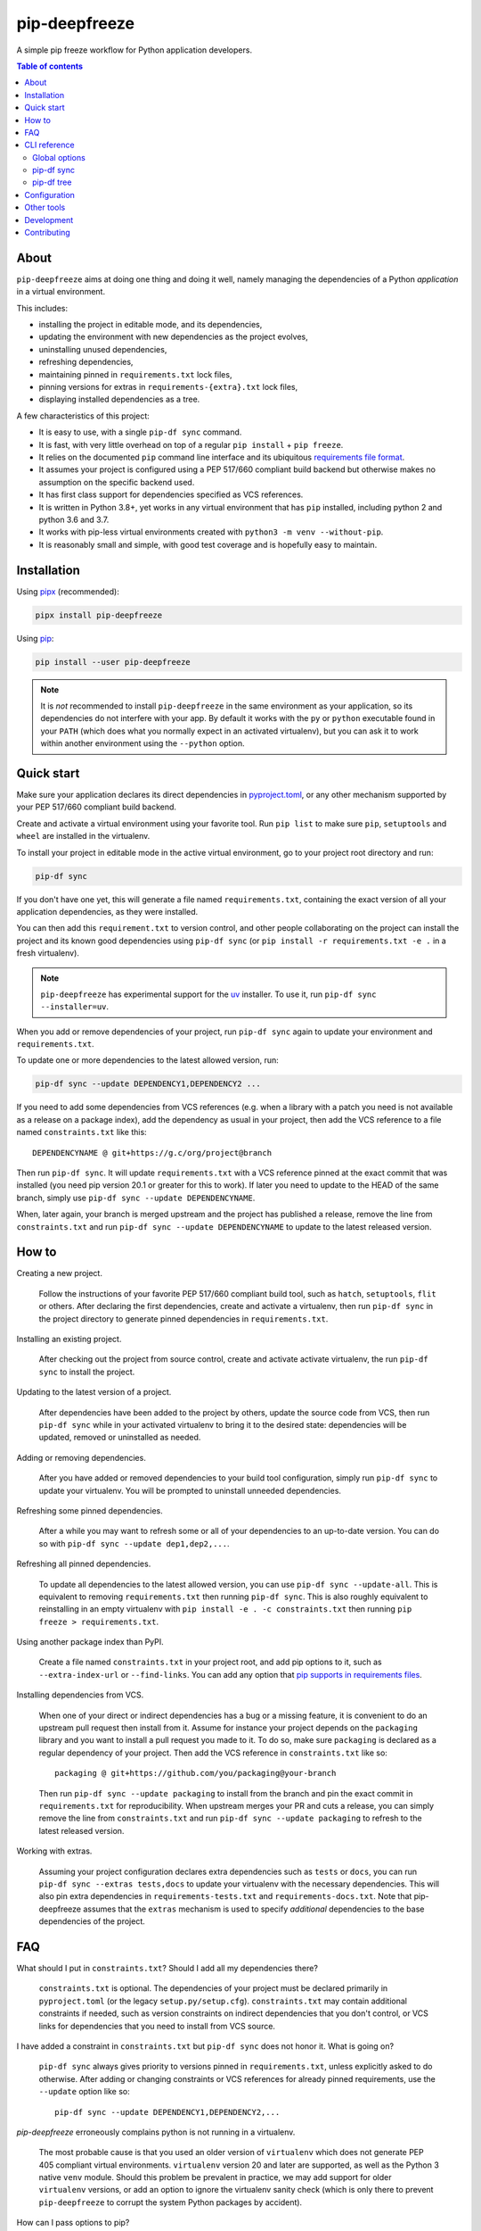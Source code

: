 pip-deepfreeze
==============

.. image:: https://raw.githubusercontent.com/sbidoul/pip-deepfreeze/master/docs/logo.png

A simple pip freeze workflow for Python application developers.

.. image:: https://img.shields.io/github/actions/workflow/status/sbidoul/pip-deepfreeze/ci.yml?branch=master
   :target: https://github.com/sbidoul/pip-deepfreeze/actions?query=workflow%3ACI
   :alt: GitHub Workflow Status

.. image:: https://img.shields.io/pypi/v/pip-deepfreeze?label=pypi%20package
   :target: https://pypi.org/project/pip-deepfreeze/
   :alt: PyPI

.. contents:: Table of contents

About
-----

``pip-deepfreeze`` aims at doing one thing and doing it well, namely managing
the dependencies of a Python *application* in a virtual environment.

This includes:

- installing the project in editable mode, and its dependencies,
- updating the environment with new dependencies as the project evolves,
- uninstalling unused dependencies,
- refreshing dependencies,
- maintaining pinned in ``requirements.txt`` lock files,
- pinning versions for extras in ``requirements-{extra}.txt`` lock files,
- displaying installed dependencies as a tree.

A few characteristics of this project:

- It is easy to use, with a single ``pip-df sync`` command.
- It is fast, with very little overhead on top of a regular
  ``pip install`` + ``pip freeze``.
- It relies on the documented ``pip`` command line interface and its
  ubiquitous `requirements file
  format <https://pip.pypa.io/en/stable/user_guide/?highlight=requirements#requirements-files>`__.
- It assumes your project is configured using a PEP 517/660 compliant build
  backend but otherwise makes no assumption on the specific backend
  used.
- It has first class support for dependencies specified as VCS references.
- It is written in Python 3.8+, yet works in any virtual environment
  that has ``pip`` installed, including python 2 and python 3.6 and 3.7.
- It works with pip-less virtual environments created with ``python3 -m venv
  --without-pip``.
- It is reasonably small and simple, with good test coverage and is hopefully
  easy to maintain.

Installation
------------

Using `pipx <https://pypi.org/project/pipx/>`__ (recommended):

.. code:: console

    pipx install pip-deepfreeze

Using `pip <https://pypi.org/project/pip/>`__:

.. code:: console

    pip install --user pip-deepfreeze

.. note::

   It is *not* recommended to install ``pip-deepfreeze`` in the same environment as your
   application, so its dependencies do not interfere with your app. By default it works
   with the ``py`` or ``python`` executable found in your ``PATH`` (which does what you
   normally expect in an activated virtualenv), but you can ask it to work within
   another environment using the ``--python`` option.

Quick start
-----------

.. image:: https://raw.githubusercontent.com/sbidoul/pip-deepfreeze/2fc2fa9804a53fe5041a43d4f9f609f63807c723/docs/synopsis.png
   :alt: pip-deepfreeze synopsis

Make sure your application declares its direct dependencies in `pyproject.toml
<https://packaging.python.org/en/latest/specifications/declaring-project-metadata/>`_,
or any other mechanism supported by your PEP 517/660 compliant build backend.

Create and activate a virtual environment using your favorite tool. Run
``pip list`` to make sure ``pip``, ``setuptools`` and ``wheel`` are installed
in the virtualenv.

To install your project in editable mode in the active virtual
environment, go to your project root directory and run:

.. code:: console

    pip-df sync

If you don't have one yet, this will generate a file named ``requirements.txt``,
containing the exact version of all your application dependencies, as they were
installed.

You can then add this ``requirement.txt`` to version control, and other people
collaborating on the project can install the project and its known good
dependencies using ``pip-df sync`` (or ``pip install -r requirements.txt -e .``
in a fresh virtualenv).

.. note::

   ``pip-deepfreeze`` has experimental support for the `uv
   <https://github.com/astral-sh/uv>`_ installer. To use it, run ``pip-df sync
   --installer=uv``.

When you add or remove dependencies of your project, run ``pip-df sync`` again
to update your environment and ``requirements.txt``.

To update one or more dependencies to the latest allowed version, run:

.. code:: console

    pip-df sync --update DEPENDENCY1,DEPENDENCY2 ...

If you need to add some dependencies from VCS references (e.g. when a library
with a patch you need is not available as a release on a package index), add
the dependency as usual in your project, then add the VCS reference to a file
named ``constraints.txt`` like this::

   DEPENDENCYNAME @ git+https://g.c/org/project@branch

Then run ``pip-df sync``. It will update ``requirements.txt`` with a VCS
reference pinned at the exact commit that was installed (you need pip version
20.1 or greater for this to work). If later you need to update to the HEAD of
the same branch, simply use ``pip-df sync --update DEPENDENCYNAME``.

When, later again, your branch is merged upstream and the project has published
a release, remove the line from ``constraints.txt`` and run ``pip-df sync
--update DEPENDENCYNAME`` to update to the latest released version.

How to
------

Creating a new project.

   Follow the instructions of your favorite PEP 517/660 compliant build tool, such
   as ``hatch``, ``setuptools``, ``flit`` or others. After declaring the first
   dependencies, create and activate a virtualenv, then run ``pip-df sync`` in
   the project directory to generate pinned dependencies in
   ``requirements.txt``.

Installing an existing project.

   After checking out the project from source control, create and activate
   activate virtualenv, the run ``pip-df sync`` to install the project.

Updating to the latest version of a project.

   After dependencies have been added to the project by others, update the
   source code from VCS, then run ``pip-df sync`` while in your activated
   virtualenv to bring it to the desired state: dependencies will be updated,
   removed or uninstalled as needed.

Adding or removing dependencies.

   After you have added or removed dependencies to your build tool
   configuration, simply run ``pip-df sync`` to update your virtualenv.
   You will be prompted to uninstall unneeded dependencies.

Refreshing some pinned dependencies.

   After a while you may want to refresh some or all of your dependencies to an
   up-to-date version. You can do so with ``pip-df sync --update
   dep1,dep2,...``.

Refreshing all pinned dependencies.

   To update all dependencies to the latest allowed version, you can use
   ``pip-df sync --update-all``. This is equivalent to removing
   ``requirements.txt`` then running ``pip-df sync``. This is also roughly
   equivalent to reinstalling in an empty virtualenv with ``pip install -e . -c
   constraints.txt`` then running ``pip freeze > requirements.txt``.

Using another package index than PyPI.

   Create a file named ``constraints.txt`` in your project root, and add
   pip options to it, such as ``--extra-index-url`` or ``--find-links``. You
   can add any option that `pip supports in requirements files
   <https://pip.pypa.io/en/stable/reference/pip_install/#requirements-file-format>`_.

Installing dependencies from VCS.

   When one of your direct or indirect dependencies has a bug or a missing
   feature, it is convenient to do an upstream pull request then install from
   it. Assume for instance your project depends on the ``packaging`` library
   and you want to install a pull request you made to it. To do so, make sure
   ``packaging`` is declared as a regular dependency of your project. Then
   add the VCS reference in ``constraints.txt`` like so::

      packaging @ git+https://github.com/you/packaging@your-branch

   Then run ``pip-df sync --update packaging`` to install from the branch and
   pin the exact commit in ``requirements.txt`` for reproducibility. When
   upstream merges your PR and cuts a release, you can simply remove the line
   from ``constraints.txt`` and run ``pip-df sync --update packaging`` to
   refresh to the latest released version.

Working with extras.

   Assuming your project configuration declares extra dependencies such as
   ``tests`` or ``docs``, you can run ``pip-df sync --extras tests,docs`` to
   update your virtualenv with the necessary dependencies. This will also pin
   extra dependencies in ``requirements-tests.txt`` and
   ``requirements-docs.txt``. Note that pip-deepfreeze assumes that the
   ``extras`` mechanism is used to specify *additional* dependencies to the
   base dependencies of the project.

FAQ
---

What should I put in ``constraints.txt``? Should I add all my dependencies
there?

   ``constraints.txt`` is optional. The dependencies of your project must be
   declared primarily in ``pyproject.toml`` (or the legacy ``setup.py/setup.cfg``).
   ``constraints.txt`` may contain additional constraints if needed, such as version
   constraints on indirect dependencies that you don't control, or VCS links for
   dependencies that you need to install from VCS source.

I have added a constraint in ``constraints.txt`` but ``pip-df sync`` does
not honor it. What is going on?

   ``pip-df sync`` always gives priority to versions pinned in ``requirements.txt``,
   unless explicitly asked to do otherwise. After adding or changing constraints or VCS
   references for already pinned requirements, use the ``--update`` option like so::

      pip-df sync --update DEPENDENCY1,DEPENDENCY2,...

`pip-deepfreeze` erroneously complains python is not running in a virtualenv.

   The most probable cause is that you used an older version of ``virtualenv``
   which does not generate PEP 405 compliant virtual environments.
   ``virtualenv`` version 20 and later are supported, as well as the Python 3
   native ``venv`` module. Should this problem be prevalent in practice, we may
   add support for older ``virtualenv`` versions, or add an option to ignore
   the virtualenv sanity check (which is only there to prevent
   ``pip-deepfreeze`` to corrupt the system Python packages by accident).

How can I pass options to pip?

   The most reliable and repeatable way to pass options to pip is to add them
   in ``constraints.txt``. The pip documentation lists `options that are
   allowed in requirements files
   <https://pip.pypa.io/en/stable/reference/pip_install/#requirements-file-format>`_.
   Global options can also be set in the pip configuration file or passed via
   ``PIP_*`` environment variables (see the pip documentation for more
   information).

Why not using ``pip install`` and ``pip freeze`` manually?

   ``pip-df sync`` combines both commands in one and ensures your environment
   and pinned requirements remain correct and up-to-date. Some error prone
   operations it facilitates include: uninstalling unneeded dependencies,
   updating selected dependencies, overriding dependencies with VCS references,
   etc.

Is there a recommended way to deploy my project in the production environment?

   There are many possibilities. One approach that works well (and is
   recommended in the pip documentation) works with two simple steps. First you
   build the wheel files for your project and dependencies, using::

      pip wheel --no-deps -r requirements.txt -e . --wheel-dir=./wheel-dir

   Then you ship the content of the ``wheel-dir`` directory to your target
   environment or docker image, and run::

      pip install --no-index --find-links=./wheel-dir project-name

   Note the use of ``--no-deps`` when building and ``--no-index`` when
   installing. This will ensure that all the required dependencies are
   effectively pinned in ``requirements.txt``.

CLI reference
-------------

.. note::

   The command line interface is the only supported public interface. If you
   find yourself writing ``import pip_deepfreeze``, please don't, as everything
   may change without notice. Or rather, get in touch to discuss your needs.

Global options
~~~~~~~~~~~~~~

.. code::

   Usage: pip-df [OPTIONS] COMMAND [ARGS]...

   A simple pip freeze workflow for Python application developers.

   Options:
     -p, --python, --py PYTHON     The python executable to use. Determines the
                                   python environment to work on. Defaults to the
                                   'py' or 'python' executable found in PATH.
     -r, --project-root DIRECTORY  The project root directory.  [default: .]
     --min-version      VERSION    Minimum version of pip-deepfreeze required.
     --version                     Show the version and exit.
     -v, --verbose
     --install-completion          Install completion for the current shell.
     --show-completion             Show completion for the current shell, to copy
                                   it or customize the installation.
     --help                        Show this message and exit.

   Commands:
     sync  Install/update the environment to match the project requirements.
     tree  Print the installed dependencies of the project as a tree.

pip-df sync
~~~~~~~~~~~

.. code::

   Usage: pip-df sync [OPTIONS]

     Install/update the environment to match the project requirements, and lock new
     dependencies.

     Install/reinstall the project. Install/update dependencies to the latest
     allowed version according to pinned dependencies in requirements.txt or
     constraints in constraints.txt. On demand update of dependencies to to
     the latest version that matches constraints. Optionally uninstall unneeded
     dependencies.

   Options:
     -u, --update DEP1,DEP2,...      Make sure selected dependencies are upgraded
                                     (or downgraded) to the latest allowed
                                     version. If DEP is not part of your
                                     application dependencies anymore, this
                                     option has no effect.

     --update-all                    Upgrade (or downgrade) all dependencies of
                                     your application to the latest allowed
                                     version.

     -x, --extras EXTRAS             Comma separated list of extras to install
                                     and freeze to requirements-{EXTRA}.txt.

     --post-sync-command TEXT        Command to run after the sync operation is
                                     complete. Can be specified multiple times.

     --uninstall-unneeded / --no-uninstall-unneeded
                                     Uninstall distributions that are not
                                     dependencies of the project. If not
                                     specified, ask confirmation.

     --installer [pip|uv]

     --help                          Show this message and exit.

pip-df tree
~~~~~~~~~~~

.. code::

   Usage: pip-df tree [OPTIONS]

     Print the installed dependencies of the project as a tree.

   Options:
     -x, --extras EXTRAS  Extras of project to consider when looking for
                          dependencies.

     --help               Show this message and exit.

Configuration
-------------

Some options can get default values from a ``[tool.pip-deepfreeze]`` section of your
``pyproject.toml`` file. The following options are supported:

- ``sync.extras``: default value for the ``--extras`` option of the ``sync`` command.
- ``sync.post_sync_command``: default value (as a list of strings) for the
  ``--post-sync-command`` options of the ``sync`` command.

Example:

.. code:: toml

   [tool.pip-deepfreeze.sync]
   extras = "test,doc"
   post_sync_commands = ["cat requirements.txt", "python -m pip list"]

Other tools
-----------

Several other tools exist with a similar or overlapping scope as
``pip-deepfreeze``.

- `pip <https://pip.pypa.io/en/stable/>`_ itself. ``pip-deepfreeze`` relies
  extensively on the ``pip`` CLI for installation and querying the database of
  installed distributions. In essence it is a thin wrapper around ``pip
  install`` and ``pip freeze``. Some of the features here may serve as
  inspiration for future ``pip`` evolutions.
- `pip-tools <https://pypi.org/project/pip-tools/>`_. This is the one with the most
  similar features. Besides the reasons explained in `About`_ above I wanted to see if
  it was possible to do such a thing using the ``pip`` CLI only. ``pip-deepfreeze`` is
  also more opinionated than ``pip-tools`` and ``pipdeptree``,  as it always does an
  editable install and it uses the build backend to obtain the top level dependencies.
- `PDM <https://pypi.org/project/pdm/>`_
- `Poetry <https://python-poetry.org/>`_
- `pipenv <https://pipenv.pypa.io/en/latest/>`_
- `pipdeptree <https://pypi.org/project/pipdeptree/>`_. Works similarly as
  `pip-df tree`.

Development
-----------

To run tests, use ``tox``. You will get a test coverage report in
``htmlcov/index.html``. An easy way to install tox is ``pipx install tox``.

This project uses `pre-commit <https://pre-commit.com/>`__ to enforce linting
(among which `black <https://pypi.org/project/black/>`__ for code formating,
`isort <https://pypi.org/project/isort/>`__ for sorting imports, and `mypy
<https://pypi.org/project/mypy/>`__ for type checking).

To make sure linters run locally on each of your commits, install pre-commit
(``pipx install pre-commit`` is recommended), and run ``pre-commit install`` in
your local clone of the ``pip-deepfreeze`` repository.

To release:

- Select the next version number of the form ``X.Y.Z``.
- ``towncrier --version vX.Y.Z``.
- Inspect and commit the updated ``HISTORY.rst``.
- ``git tag vX.Y.Z ; git push --tags``.

Contributing
------------

We welcome contributions of all kinds.

Please consult the `issue tracker
<https://github.com/sbidoul/pip-deepfreeze/issues>`_ to discover the roadmap
and known bugs.

Before opening a pull request, please create an issue first to discuss the bug or
feature request.
